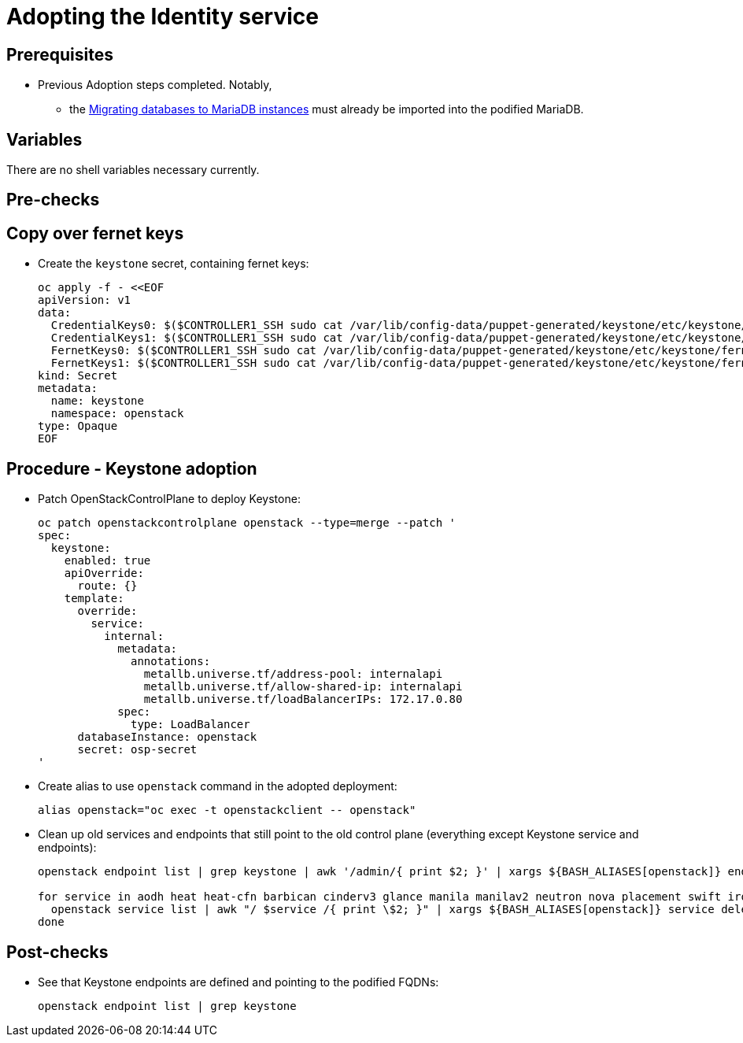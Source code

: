 [id="adopting-the-identity-service_{context}"]

//:context: adopting-identity-service

//kgilliga: This module might be converted to an assembly, or a procedure as a standalone chapter. Check xref context.

= Adopting the Identity service

== Prerequisites

* Previous Adoption steps completed. Notably,
 ** the xref:migrating-databases-to-mariadb-instances_{context}[Migrating databases to MariaDB instances]
must already be imported into the podified MariaDB.

== Variables

There are no shell variables necessary currently.

== Pre-checks

== Copy over fernet keys

* Create the `keystone` secret, containing fernet keys:
+
----
oc apply -f - <<EOF
apiVersion: v1
data:
  CredentialKeys0: $($CONTROLLER1_SSH sudo cat /var/lib/config-data/puppet-generated/keystone/etc/keystone/credential-keys/0 | base64 -w 0)
  CredentialKeys1: $($CONTROLLER1_SSH sudo cat /var/lib/config-data/puppet-generated/keystone/etc/keystone/credential-keys/1 | base64 -w 0)
  FernetKeys0: $($CONTROLLER1_SSH sudo cat /var/lib/config-data/puppet-generated/keystone/etc/keystone/fernet-keys/0 | base64 -w 0)
  FernetKeys1: $($CONTROLLER1_SSH sudo cat /var/lib/config-data/puppet-generated/keystone/etc/keystone/fernet-keys/1 | base64 -w 0)
kind: Secret
metadata:
  name: keystone
  namespace: openstack
type: Opaque
EOF
----


== Procedure - Keystone adoption

* Patch OpenStackControlPlane to deploy Keystone:
+
----
oc patch openstackcontrolplane openstack --type=merge --patch '
spec:
  keystone:
    enabled: true
    apiOverride:
      route: {}
    template:
      override:
        service:
          internal:
            metadata:
              annotations:
                metallb.universe.tf/address-pool: internalapi
                metallb.universe.tf/allow-shared-ip: internalapi
                metallb.universe.tf/loadBalancerIPs: 172.17.0.80
            spec:
              type: LoadBalancer
      databaseInstance: openstack
      secret: osp-secret
'
----

* Create alias to use `openstack` command in the adopted deployment:
+
----
alias openstack="oc exec -t openstackclient -- openstack"
----

* Clean up old services and endpoints that still point to the old
control plane (everything except Keystone service and endpoints):
+
----
openstack endpoint list | grep keystone | awk '/admin/{ print $2; }' | xargs ${BASH_ALIASES[openstack]} endpoint delete || true

for service in aodh heat heat-cfn barbican cinderv3 glance manila manilav2 neutron nova placement swift ironic-inspector ironic; do
  openstack service list | awk "/ $service /{ print \$2; }" | xargs ${BASH_ALIASES[openstack]} service delete || true
done
----

== Post-checks

* See that Keystone endpoints are defined and pointing to the podified
FQDNs:
+
----
openstack endpoint list | grep keystone
----
